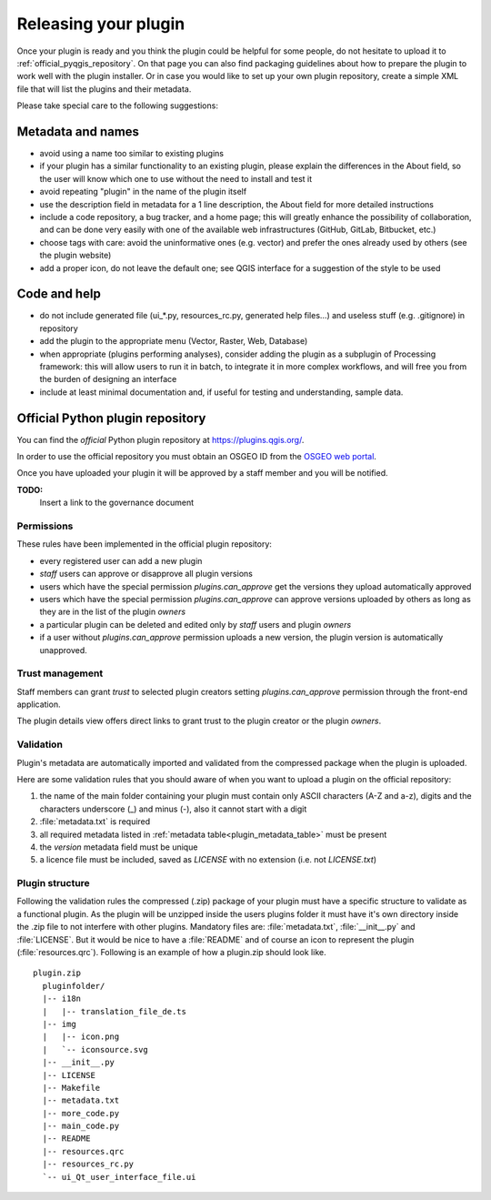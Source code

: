 .. index:: Plugins; Releasing

***********************
 Releasing your plugin
***********************

.. only:: html

   .. contents::
      :local:

Once your plugin is ready and you think the plugin could be helpful for
some people, do not hesitate to upload it to :ref:`official_pyqgis_repository`.
On that page you can also find packaging guidelines about how to prepare the
plugin to work well with the plugin installer. Or in case you would like
to set up your own plugin repository, create a simple XML file that will
list the plugins and their metadata.

Please take special care to the following suggestions:

Metadata and names
-------------------

* avoid using a name too similar to existing plugins
* if your plugin has a similar functionality to an existing plugin, please explain the differences in the About field, so the user will know which one to use without the need to install and test it
* avoid repeating "plugin" in the name of the plugin itself
* use the description field in metadata for a 1 line description, the About field for more detailed instructions
* include a code repository, a bug tracker, and a home page; this will greatly enhance the possibility of collaboration, and can be done very easily with one of the available web infrastructures (GitHub, GitLab, Bitbucket, etc.)
* choose tags with care: avoid the uninformative ones (e.g. vector) and prefer the ones already used by others (see the plugin website)
* add a proper icon, do not leave the default one; see QGIS interface for a suggestion of the style to be used

Code and help
--------------

* do not include generated file (ui_*.py, resources_rc.py, generated help files…) and useless stuff (e.g. .gitignore) in repository
* add the plugin to the appropriate menu (Vector, Raster, Web, Database)
* when appropriate (plugins performing analyses), consider adding the plugin as a subplugin of Processing framework: this will allow users to run it in batch, to integrate it in more complex workflows, and will free you from the burden of designing an interface
* include at least minimal documentation and, if useful for testing and understanding, sample data.

.. _official_pyqgis_repository:

Official Python plugin repository
---------------------------------

You can find the *official* Python plugin repository at
`<https://plugins.qgis.org/>`_.

In order to use the official repository you must obtain an OSGEO ID from the
`OSGEO web portal <https://www.osgeo.org/community/getting-started-osgeo/osgeo_userid/>`_.

Once you have uploaded your plugin it will be approved by a staff member and
you will be notified.

**TODO:**
   Insert a link to the governance document

.. index:: Plugins; Official python plugin repository


Permissions
...........

These rules have been implemented in the official plugin repository:

* every registered user can add a new plugin
* *staff* users can approve or disapprove all plugin versions
* users which have the special permission `plugins.can_approve` get the
  versions they upload automatically approved
* users which have the special permission `plugins.can_approve` can approve
  versions uploaded by others as long as they are in the list of the plugin
  *owners*
* a particular plugin can be deleted and edited only by *staff* users and
  plugin *owners*
* if a user without `plugins.can_approve` permission uploads a new version,
  the plugin version is automatically unapproved.


Trust management
................

Staff members can grant *trust* to selected plugin creators setting
`plugins.can_approve` permission through the front-end application.

The plugin details view offers direct links to grant trust to the plugin
creator or the plugin *owners*.

.. _official_pyqgis_repository_validation:

Validation
..........

Plugin's metadata are automatically imported and validated from the compressed
package when the plugin is uploaded.

Here are some validation rules that you should aware of when you want to upload
a plugin on the official repository:

#. the name of the main folder containing your plugin must contain only
   ASCII characters (A-Z and a-z), digits and the characters
   underscore (_) and minus (-), also it cannot start with a digit
#. :file:`metadata.txt` is required
#. all required metadata listed in :ref:`metadata table<plugin_metadata_table>`
   must be present
#. the `version` metadata field must be unique
#. a licence file must be included, saved as `LICENSE` with no extension (i.e. 
   not `LICENSE.txt`)

Plugin structure
................

Following the validation rules the compressed (.zip) package of your plugin
must have a specific structure to validate as a functional plugin. As the
plugin will be unzipped inside the users plugins folder it must have it's own
directory inside the .zip file to not interfere with other plugins. Mandatory
files are: :file:`metadata.txt`,  :file:`__init__.py` and :file:`LICENSE`. 
But it would be nice to have a :file:`README` and of course an icon to represent 
the plugin (:file:`resources.qrc`). Following is an example of how a plugin.zip 
should look like.

::

  plugin.zip
    pluginfolder/
    |-- i18n
    |   |-- translation_file_de.ts
    |-- img
    |   |-- icon.png
    |   `-- iconsource.svg
    |-- __init__.py
    |-- LICENSE
    |-- Makefile
    |-- metadata.txt
    |-- more_code.py
    |-- main_code.py
    |-- README
    |-- resources.qrc
    |-- resources_rc.py
    `-- ui_Qt_user_interface_file.ui

